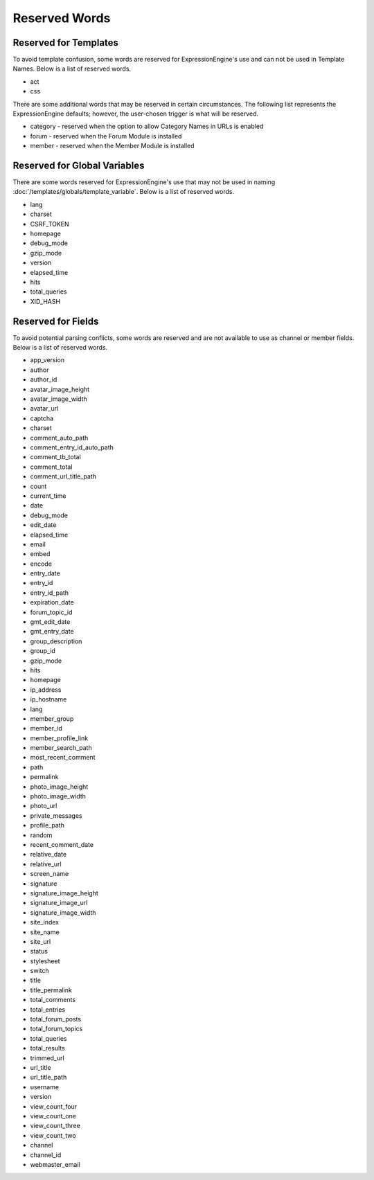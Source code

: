 Reserved Words
==============

Reserved for Templates
----------------------

To avoid template confusion, some words are reserved for
ExpressionEngine's use and can not be used in Template Names. Below is a
list of reserved words.

-  act
-  css

There are some additional words that may be reserved in certain
circumstances. The following list represents the ExpressionEngine
defaults; however, the user-chosen trigger is what will be reserved.

-  category - reserved when the option to allow Category Names in URLs
   is enabled
-  forum - reserved when the Forum Module is installed
-  member - reserved when the Member Module is installed

Reserved for Global Variables
-----------------------------

There are some words reserved for ExpressionEngine's use that may not be
used in naming :doc:`/templates/globals/template_variable`. Below is a list of
reserved words.

-  lang
-  charset
-  CSRF\_TOKEN
-  homepage
-  debug\_mode
-  gzip\_mode
-  version
-  elapsed\_time
-  hits
-  total\_queries
-  XID\_HASH

.. _reserved_words_fields:

Reserved for Fields
-------------------

To avoid potential parsing conflicts, some words are reserved and are
not available to use as channel or member fields. Below is a list of
reserved words.

-  app\_version
-  author
-  author\_id
-  avatar\_image\_height
-  avatar\_image\_width
-  avatar\_url
-  captcha
-  charset
-  comment\_auto\_path
-  comment\_entry\_id\_auto\_path
-  comment\_tb\_total
-  comment\_total
-  comment\_url\_title\_path
-  count
-  current\_time
-  date
-  debug\_mode
-  edit\_date
-  elapsed\_time
-  email
-  embed
-  encode
-  entry\_date
-  entry\_id
-  entry\_id\_path
-  expiration\_date
-  forum\_topic\_id
-  gmt\_edit\_date
-  gmt\_entry\_date
-  group\_description
-  group\_id
-  gzip\_mode
-  hits
-  homepage
-  ip\_address
-  ip\_hostname
-  lang
-  member\_group
-  member\_id
-  member\_profile\_link
-  member\_search\_path
-  most\_recent\_comment
-  path
-  permalink
-  photo\_image\_height
-  photo\_image\_width
-  photo\_url
-  private\_messages
-  profile\_path
-  random
-  recent\_comment\_date
-  relative\_date
-  relative\_url
-  screen\_name
-  signature
-  signature\_image\_height
-  signature\_image\_url
-  signature\_image\_width
-  site\_index
-  site\_name
-  site\_url
-  status
-  stylesheet
-  switch
-  title
-  title\_permalink
-  total\_comments
-  total\_entries
-  total\_forum\_posts
-  total\_forum\_topics
-  total\_queries
-  total\_results
-  trimmed\_url
-  url\_title
-  url\_title\_path
-  username
-  version
-  view\_count\_four
-  view\_count\_one
-  view\_count\_three
-  view\_count\_two
-  channel
-  channel\_id
-  webmaster\_email


